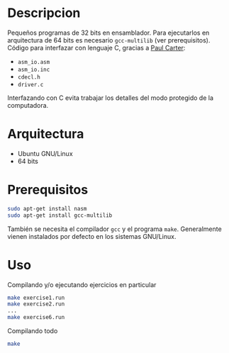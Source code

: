 * Descripcion
Pequeños programas de 32 bits en ensamblador. Para ejecutarlos en
arquitectura de 64 bits es necesario =gcc-multilib= (ver
prerequisitos). Código para interfazar con lenguaje C, gracias a [[http://pacman128.github.io/pcasm/][Paul
Carter]]:
- =asm_io.asm=
- =asm_io.inc=
- =cdecl.h=
- =driver.c=

Interfazando con C evita trabajar los detalles del modo protegido de
la computadora.
  
* Arquitectura
- Ubuntu GNU/Linux
- 64 bits

* Prerequisitos
#+BEGIN_SRC sh
sudo apt-get install nasm
sudo apt-get install gcc-multilib
#+END_SRC

También se necesita el compilador =gcc= y el programa
=make=. Generalmente vienen instalados por defecto en los sistemas
GNU/Linux.

* Uso
Compilando y/o ejecutando ejercicios en particular
#+BEGIN_SRC sh
make exercise1.run
make exercise2.run
...
make exercise6.run
#+END_SRC

Compilando todo
#+BEGIN_SRC sh
make
#+END_SRC

